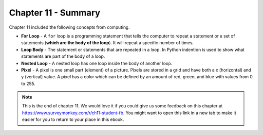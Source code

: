 ..  Copyright (C)  Mark Guzdial, Barbara Ericson, Briana Morrison
    Permission is granted to copy, distribute and/or modify this document
    under the terms of the GNU Free Documentation License, Version 1.3 or
    any later version published by the Free Software Foundation; with
    Invariant Sections being Forward, Prefaces, and Contributor List,
    no Front-Cover Texts, and no Back-Cover Texts.  A copy of the license
    is included in the section entitled "GNU Free Documentation License".

.. setup for automatic question numbering.




Chapter 11 - Summary
============================

Chapter 11 included the following concepts from computing.

..	index::
    single: loop body
    single: for loop
	single: pixel
	single: nested loop

- **For Loop** - A ``for`` loop is a programming statement that tells the computer to repeat a statement or a set of statements (**which are the body of the loop**). It will repeat a specific number of times.
- **Loop Body** - The statement or statements that are repeated in a loop.  In Python indention is used to show what statements are part of the body of a loop.
- **Nested Loop** - A nested loop has one loop inside the body of another loop.  
- **Pixel** - A pixel is one small part (element) of a picture.  Pixels are stored in a grid and have both a x (horizontal) and y (vertical) value.  A pixel has a color which can be defined by an amount of red, green, and blue with values from 0 to 255.  

.. note::  

   This is the end of chapter 11.   We would love it if you could give us some feedback on this chapter at https://www.surveymonkey.com/r/ch11-student-fb.  You might want to open this link in a new tab to make it easier for you to return to your place in this ebook.